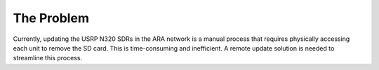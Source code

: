 .. _mender_problem:

#############
The Problem
#############

Currently, updating the USRP N320 SDRs in the ARA network is a manual process that requires physically accessing each unit to remove the SD card. This is time-consuming and inefficient. A remote update solution is needed to streamline this process.
